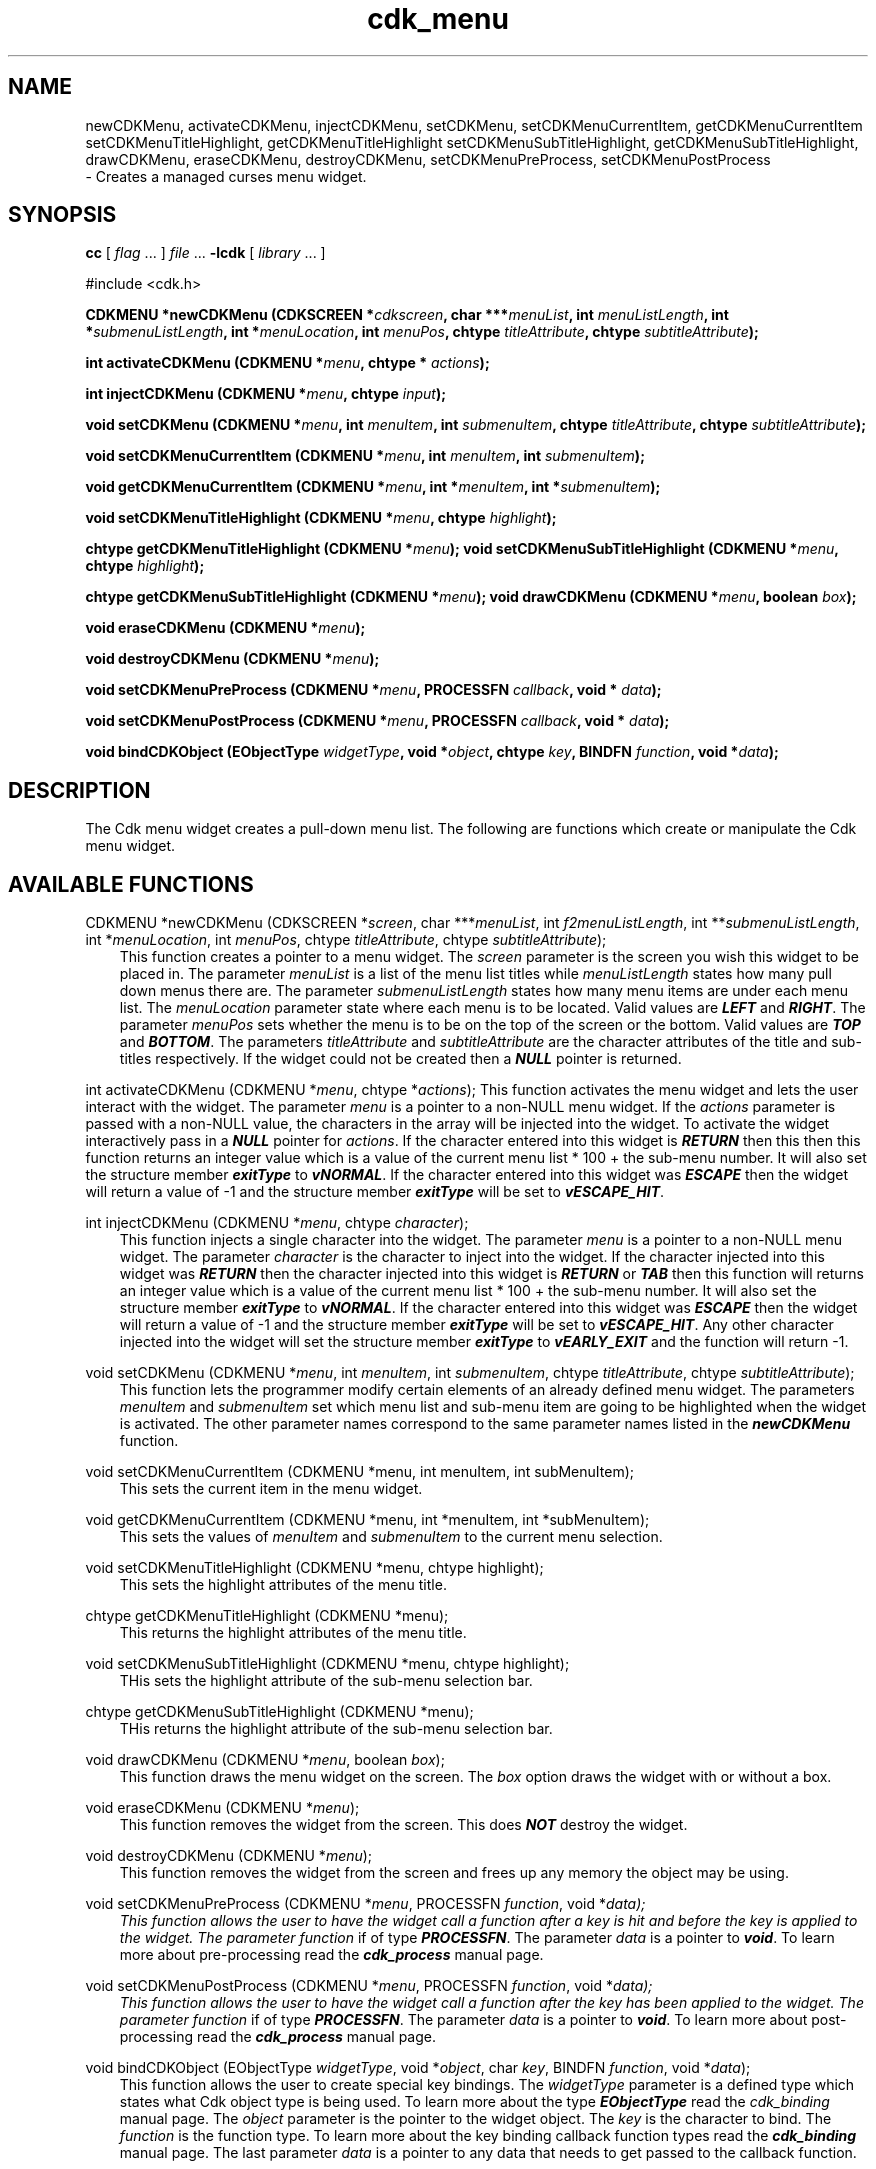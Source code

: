.de It
.br
.ie \\n(.$>=3 .ne \\$3
.el .ne 3
.IP "\\$1" \\$2
..
.TH cdk_menu 3 "24 April 1997"
.SH NAME
newCDKMenu, activateCDKMenu, injectCDKMenu, 
setCDKMenu, 
setCDKMenuCurrentItem, getCDKMenuCurrentItem
setCDKMenuTitleHighlight, getCDKMenuTitleHighlight
setCDKMenuSubTitleHighlight, getCDKMenuSubTitleHighlight,
drawCDKMenu, eraseCDKMenu, 
destroyCDKMenu, setCDKMenuPreProcess, setCDKMenuPostProcess
 \- Creates a managed curses menu widget.
.SH SYNOPSIS
.LP
.B cc
.RI "[ " "flag" " \|.\|.\|. ] " "file" " \|.\|.\|."
.B \-lcdk
.RI "[ " "library" " \|.\|.\|. ]"
.LP
#include <cdk.h>
.LP
.BI "CDKMENU *newCDKMenu (CDKSCREEN *" "cdkscreen",
.BI "char ***" "menuList",
.BI "int " "menuListLength",
.BI "int *" "submenuListLength",
.BI "int *" "menuLocation",
.BI "int " "menuPos",
.BI "chtype " "titleAttribute",
.BI "chtype " "subtitleAttribute");
.LP
.BI "int activateCDKMenu (CDKMENU *" "menu",
.BI "chtype * " "actions");
.LP
.BI "int injectCDKMenu (CDKMENU *" "menu",
.BI "chtype " "input");
.LP
.BI "void setCDKMenu (CDKMENU *" "menu",
.BI "int " "menuItem",
.BI "int " "submenuItem",
.BI "chtype " "titleAttribute",
.BI "chtype " "subtitleAttribute");
.LP
.BI "void setCDKMenuCurrentItem (CDKMENU *" "menu",
.BI "int " "menuItem",
.BI "int " "submenuItem");
.LP
.BI "void getCDKMenuCurrentItem (CDKMENU *" "menu",
.BI "int *" "menuItem",
.BI "int *" "submenuItem");
.LP
.BI "void setCDKMenuTitleHighlight (CDKMENU *" "menu",
.BI "chtype " "highlight");
.LP
.BI "chtype getCDKMenuTitleHighlight (CDKMENU *" "menu");
.BI "void setCDKMenuSubTitleHighlight (CDKMENU *" "menu",
.BI "chtype " "highlight");
.LP
.BI "chtype getCDKMenuSubTitleHighlight (CDKMENU *" "menu");
.BI "void drawCDKMenu (CDKMENU *" "menu",
.BI "boolean " "box");
.LP
.BI "void eraseCDKMenu (CDKMENU *" "menu");
.LP
.BI "void destroyCDKMenu (CDKMENU *" "menu");
.LP
.BI "void setCDKMenuPreProcess (CDKMENU *" "menu",
.BI "PROCESSFN " "callback",
.BI "void * " "data");
.LP
.BI "void setCDKMenuPostProcess (CDKMENU *" "menu",
.BI "PROCESSFN " "callback",
.BI "void * " "data");
.LP
.BI "void bindCDKObject (EObjectType " "widgetType",
.BI "void *" "object",
.BI "chtype " "key",
.BI "BINDFN " "function",
.BI "void *" "data");
.SH DESCRIPTION
The Cdk menu widget creates a pull-down menu list. The following are functions 
which create or manipulate the Cdk menu widget.

.SH AVAILABLE FUNCTIONS
CDKMENU *newCDKMenu (CDKSCREEN *\f2screen\f1, char ***\f2menuList\f1, int \f2f2menuListLength\f1, int **\f2submenuListLength\f1, int *\f2menuLocation\f1, int \f2menuPos\f1, chtype \f2titleAttribute\f1, chtype \f2subtitleAttribute\f1);
.RS 3
This function creates a pointer to a menu widget. The \f2screen\f1 parameter
is the screen you wish this widget to be placed in. The parameter \f2menuList\f1
is a list of the menu list titles while \f2menuListLength\f1 states how 
many pull down menus there are. The parameter \f2submenuListLength\f1 states 
how many menu items are under each menu list. The \f2menuLocation\f1 parameter
state where each menu is to be located. Valid values are \f4LEFT\f1 and 
\f4RIGHT\f1. The parameter \f2menuPos\f1 sets whether the menu is to be on
the top of the screen or the bottom. Valid values are \f4TOP\f1 and \f4BOTTOM\f1.
The parameters \f2titleAttribute\f1 and \f2subtitleAttribute\f1 are the character
attributes of the title and sub-titles respectively. If the widget could not
be created then a \f4NULL\f1 pointer is returned.
.RE

int activateCDKMenu (CDKMENU *\f2menu\f1, chtype *\f2actions\f1);
This function activates the menu widget and lets the user interact with the
widget. The parameter \f2menu\f1 is a pointer to a non-NULL menu widget.
If the \f2actions\f1 parameter is passed with a non-NULL value, the characters
in the array will be injected into the widget. To activate the widget
interactively pass in a \f4NULL\f1 pointer for \f2actions\f1. If the character entered
into this widget is \f4RETURN\f1 then this then this function returns an 
integer value which is a value of the current menu list * 100 + the sub-menu
number. It will also set the structure member \f4exitType\f1 to \f4vNORMAL\f1.
If the character entered into this widget was \f4ESCAPE\f1 then the widget
will return a value of -1 and the structure member \f4exitType\f1 will be
set to \f4vESCAPE_HIT\f1.
.RS 3
.RE

int injectCDKMenu (CDKMENU *\f2menu\f1, chtype \f2character\f1);
.RS 3
This function injects a single character into the widget. The parameter 
\f2menu\f1 is a pointer to a non-NULL menu widget. The parameter 
\f2character\f1 is the character to inject into the widget. If the character 
injected into this widget was \f4RETURN\f1 then the character injected into
this widget is \f4RETURN\f1 or \f4TAB\f1 then this function will returns an
integer value which is a value of the current menu list * 100 + the sub-menu
number. It will also set the structure member \f4exitType\f1 to \f4vNORMAL\f1.
If the character entered into this widget was \f4ESCAPE\f1 then the widget
will return a value of -1 and the structure member \f4exitType\f1 will be set
to \f4vESCAPE_HIT\f1. Any other character injected into the widget will set the 
structure member \f4exitType\f1 to \f4vEARLY_EXIT\f1 and the function will 
return -1.
.RE

void setCDKMenu (CDKMENU *\f2menu\f1, int \f2menuItem\f1, int \f2submenuItem\f1, chtype \f2titleAttribute\f1, chtype \f2subtitleAttribute\f1);
.RS 3
This function lets the programmer modify certain elements of an already defined
menu widget. The parameters \f2menuItem\f1 and \f2submenuItem\f1 set which
menu list and sub-menu item are going to be highlighted when the widget is
activated. The other parameter names correspond to the same parameter names
listed in the \f4newCDKMenu\f1 function.
.RE

void setCDKMenuCurrentItem (CDKMENU *menu, int menuItem, int subMenuItem);
.RS 3
This sets the current item in the menu widget.
.RE

void getCDKMenuCurrentItem (CDKMENU *menu, int *menuItem, int *subMenuItem);
.RS 3
This sets the values of \f2menuItem\f1 and \f2submenuItem\f1 to the current
menu selection.
.RE

void setCDKMenuTitleHighlight (CDKMENU *menu, chtype highlight);
.RS 3
This sets the highlight attributes of the menu title.
.RE

chtype getCDKMenuTitleHighlight (CDKMENU *menu);
.RS 3
This returns the highlight attributes of the menu title.
.RE

void setCDKMenuSubTitleHighlight (CDKMENU *menu, chtype highlight);
.RS 3
THis sets the highlight attribute of the sub-menu selection bar.
.RE

chtype getCDKMenuSubTitleHighlight (CDKMENU *menu);
.RS 3
THis returns the highlight attribute of the sub-menu selection bar.
.RE

void drawCDKMenu (CDKMENU *\f2menu\f1, boolean \f2box\f1);
.RS 3
This function draws the menu widget on the screen. The \f2box\f1 option 
draws the widget with or without a box.
.RE

void eraseCDKMenu (CDKMENU *\f2menu\f1);
.RS 3
This function removes the widget from the screen. This does \f4NOT\f1 destroy
the widget.
.RE

void destroyCDKMenu (CDKMENU *\f2menu\f1);
.RS 3
This function removes the widget from the screen and frees up any memory the
object may be using.
.RE

void setCDKMenuPreProcess (CDKMENU *\f2menu\f1, PROCESSFN \f2function\f1, void *\f2data\f2);
.RS 3
This function allows the user to have the widget call a function after a key
is hit and before the key is applied to the widget. The parameter \f2function\f1
if of type \f4PROCESSFN\f1. The parameter \f2data\f1 is a pointer to 
\f4void\f1. To learn more about pre-processing read the \f4cdk_process\f1
manual page.
.RE
 
void setCDKMenuPostProcess (CDKMENU *\f2menu\f1, PROCESSFN \f2function\f1, void *\f2data\f2);
.RS 3
This function allows the user to have the widget call a function after the
key has been applied to the widget.  The parameter \f2function\f1 if of type
\f4PROCESSFN\f1. The parameter \f2data\f1 is a pointer to \f4void\f1. To
learn more about post-processing read the \f4cdk_process\f1 manual page.
.RE

void bindCDKObject (EObjectType \f2widgetType\f1, void *\f2object\f1, char \f2key\f1, BINDFN \f2function\f1, void *\f2data\f1);
.RS 3
This function allows the user to create special key bindings. The 
\f2widgetType\f1 parameter is a defined type which states what Cdk object 
type is being used.  To learn more about the type \f4EObjectType\f1 read 
the \f2cdk_binding\f1 manual page. The \f2object\f1 parameter is the 
pointer to the widget object. The \f2key\f1 is the character to bind. The 
\f2function\f1 is the function type. To learn more about the key binding 
callback function types read the \f4cdk_binding\f1 manual page. The last 
parameter \f2data\f1 is a pointer to any data that needs to get passed to 
the callback function.
.RE

.SH KEY BINDINGS
When the widget is activated there are several default key bindings which will
help the user enter or manipulate the information quickly. The following table
outlines the keys and their actions for this widget.
.LP
.nf
.RS 3
\f2Key         Action\f1
Left Arrow  Highlights the menu list to the left
            of the current menu.
Right Arrow Highlights the menu list to the right
            of the current menu.
Up Arrow    Moves the current menu selection up one.
Down Arrow  Moves the current menu selection down one.
Space       Moves the current menu selection down one.
Tab         Highlights the menu list to the right
            of the current menu.
Return      Exits the widget and returns an integer value
            representing which menu item was selected. This
            also sets the structure member \f4exitType\f1
            in the widget pointer to the value of
            \f4vNORMAL\f1.
Escape      Exits the widget and returns -1. This also
            sets the structure member \f4exitType\f1 in
            the widget pointer to the value of 
            \f4vESCAPE_HIT\f1.
Ctrl-L      Refreshes the screen.
.RE
.fi
.SH SEE ALSO
.BR cdk (3),
.BR cdk_binding (3),
.BR cdk_display (3),
.BR cdk_screen (3)
.SH NOTES
.PP
The header file \f4<cdk.h>\f1 automatically includes the header files
\f4<curses.h>\f1, \f4<stdlib.h>\f1, \f4<string.h>\f1, \f4<ctype.h>\f1,
\f4<unistd.h>\f1, \f4<dirent.h>\f1, \f4<time.h>\f1, \f4<errno.h>\f1,
\f4<pwd.h>\f1, \f4<grp.h>\f1, \f4<sys/stat.h>\f1, and \f4<sys/types.h>\f1.
The \f4<curses.h>\f1 header file includes \f4<stdio.h>\f1 and \f4<unctrl.h>\f1.
.PP
If you have \f4Ncurses\f1 installed on your machine add -DNCURSES to the 
compile line to include the Ncurses header files instead.
